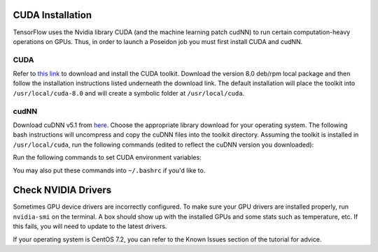 CUDA Installation
-----------------

TensorFlow uses the Nvidia library CUDA (and the machine learning patch cudNN) to run certain computation-heavy operations on GPUs. Thus, in order to launch a Poseidon job you must first install CUDA and cudNN.

CUDA
^^^^

Refer to `this link <https://developer.nvidia.com/cuda-downloads>`_ to download and install the CUDA toolkit. Download the version 8.0 deb/rpm local package and then follow the installation instructions listed underneath the download link. The default installation will place the toolkit into ``/usr/local/cuda-8.0`` and will create a symbolic folder at ``/usr/local/cuda``.

cudNN
^^^^^

Download cuDNN v5.1 from `here <https://developer.nvidia.com/cudnn>`_. Choose the appropriate library download for your operating system. The following bash instructions will uncompress and copy the cuDNN files into the toolkit directory. Assuming the toolkit is installed in ``/usr/local/cuda``, run the following commands (edited to reflect the cuDNN version you downloaded):

.. code:: bash
    tar -xvf cudnn-8.0-linux-x64-v5.1-ga.tgz
    sudo cp -P cuda/include/cudnn.h /usr/local/cuda/include
    sudo cp -P cuda/lib64/libcudnn* /usr/local/cuda/lib64
    sudo chmod a+r /usr/local/cuda/include/cudnn.h /usr/local/cuda/lib64/libcudnn*

Run the following commands to set CUDA environment variables:

.. code:: bash
    export CUDA_HOME="/usr/local/cuda"
    export LD_LIBRARY_PATH="/usr/local/cuda/lib64"

You may also put these commands into ``~/.bashrc`` if you'd like to.


Check NVIDIA Drivers
--------------------

Sometimes GPU device drivers are incorrectly configured. To make sure your GPU drivers are installed properly, run ``nvidia-smi`` on the terminal. A box should show up with the installed GPUs and some stats such as temperature, etc. If this fails, you will need to update to the latest drivers.

If your operating system is CentOS 7.2, you can refer to the Known Issues section of the tutorial for advice.
